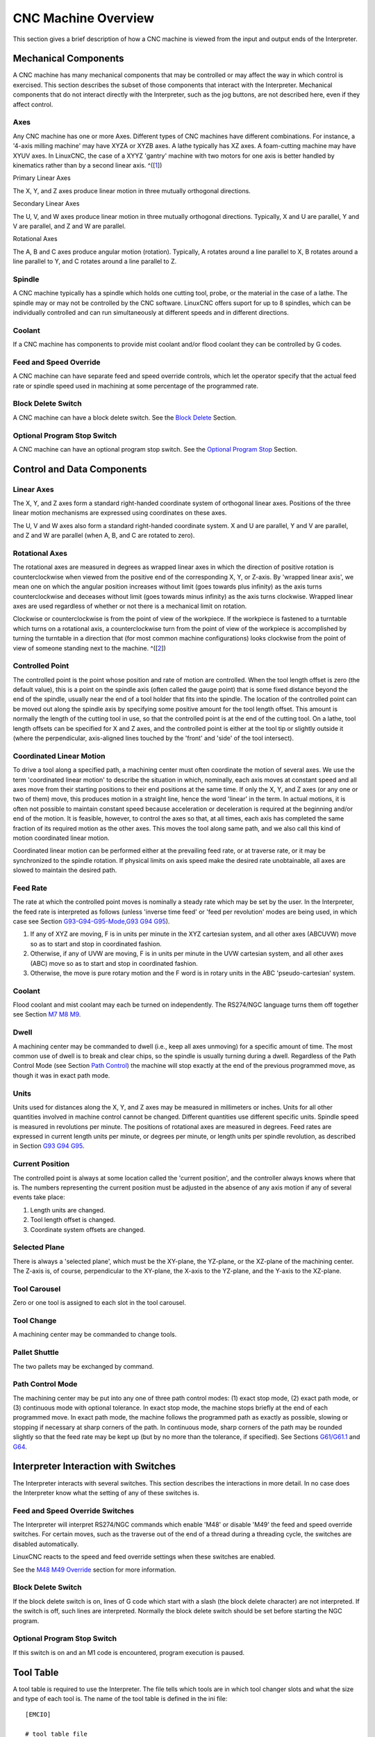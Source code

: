 CNC Machine Overview
====================

This section gives a brief description of how a CNC machine is viewed from the input and output ends
of the Interpreter.

Mechanical Components
---------------------

A CNC machine has many mechanical components that may be controlled or may affect the way in which
control is exercised. This section describes the subset of those components that interact with the
Interpreter.  Mechanical components that do not interact directly with the Interpreter, such as the
jog buttons, are not described here, even if they affect control.

Axes
~~~~

Any CNC machine has one or more Axes. Different types of CNC machines have different
combinations. For instance, a '4-axis milling machine' may have XYZA or XYZB axes. A lathe typically
has XZ axes. A foam-cutting machine may have XYUV axes. In LinuxCNC, the case of a XYYZ 'gantry'
machine with two motors for one axis is better handled by kinematics rather than by a second linear
axis.  ^([`1 <#_footnote_1>`__])

Primary Linear Axes

The X, Y, and Z axes produce linear motion in three mutually orthogonal directions.

Secondary Linear Axes

The U, V, and W axes produce linear motion in three mutually orthogonal directions. Typically, X and
U are parallel, Y and V are parallel, and Z and W are parallel.

Rotational Axes

The A, B and C axes produce angular motion (rotation). Typically, A rotates around a line parallel
to X, B rotates around a line parallel to Y, and C rotates around a line parallel to Z.

Spindle
~~~~~~~

A CNC machine typically has a spindle which holds one cutting tool, probe, or the material in the
case of a lathe. The spindle may or may not be controlled by the CNC software. LinuxCNC offers
suport for up to 8 spindles, which can be individually controlled and can run simultaneously at
different speeds and in different directions.

Coolant
~~~~~~~

If a CNC machine has components to provide mist coolant and/or flood coolant they can be controlled
by G codes.

Feed and Speed Override
~~~~~~~~~~~~~~~~~~~~~~~

A CNC machine can have separate feed and speed override controls, which let the operator specify
that the actual feed rate or spindle speed used in machining at some percentage of the programmed
rate.

Block Delete Switch
~~~~~~~~~~~~~~~~~~~

A CNC machine can have a block delete switch. See the `Block Delete <#sub:block-delete-switch>`__
Section.

Optional Program Stop Switch
~~~~~~~~~~~~~~~~~~~~~~~~~~~~

A CNC machine can have an optional program stop switch. See the `Optional Program Stop
<#sub:optional-program-stop>`__ Section.

Control and Data Components
---------------------------

Linear Axes
~~~~~~~~~~~

The X, Y, and Z axes form a standard right-handed coordinate system of orthogonal linear
axes. Positions of the three linear motion mechanisms are expressed using coordinates on these axes.

The U, V and W axes also form a standard right-handed coordinate system.  X and U are parallel, Y
and V are parallel, and Z and W are parallel (when A, B, and C are rotated to zero).

Rotational Axes
~~~~~~~~~~~~~~~

The rotational axes are measured in degrees as wrapped linear axes in which the direction of
positive rotation is counterclockwise when viewed from the positive end of the corresponding X, Y,
or Z-axis. By 'wrapped linear axis', we mean one on which the angular position increases without
limit (goes towards plus infinity) as the axis turns counterclockwise and deceases without limit
(goes towards minus infinity) as the axis turns clockwise. Wrapped linear axes are used regardless
of whether or not there is a mechanical limit on rotation.

Clockwise or counterclockwise is from the point of view of the workpiece. If the workpiece is
fastened to a turntable which turns on a rotational axis, a counterclockwise turn from the point of
view of the workpiece is accomplished by turning the turntable in a direction that (for most common
machine configurations) looks clockwise from the point of view of someone standing next to the
machine.  ^([`2 <#_footnote_2>`__])

Controlled Point
~~~~~~~~~~~~~~~~

The controlled point is the point whose position and rate of motion are controlled. When the tool
length offset is zero (the default value), this is a point on the spindle axis (often called the
gauge point) that is some fixed distance beyond the end of the spindle, usually near the end of a
tool holder that fits into the spindle. The location of the controlled point can be moved out along
the spindle axis by specifying some positive amount for the tool length offset. This amount is
normally the length of the cutting tool in use, so that the controlled point is at the end of the
cutting tool. On a lathe, tool length offsets can be specified for X and Z axes, and the controlled
point is either at the tool tip or slightly outside it (where the perpendicular, axis-aligned lines
touched by the 'front' and 'side' of the tool intersect).

Coordinated Linear Motion
~~~~~~~~~~~~~~~~~~~~~~~~~

To drive a tool along a specified path, a machining center must often coordinate the motion of
several axes. We use the term 'coordinated linear motion' to describe the situation in which,
nominally, each axis moves at constant speed and all axes move from their starting positions to
their end positions at the same time. If only the X, Y, and Z axes (or any one or two of them) move,
this produces motion in a straight line, hence the word 'linear' in the term. In actual motions, it
is often not possible to maintain constant speed because acceleration or deceleration is required at
the beginning and/or end of the motion. It is feasible, however, to control the axes so that, at all
times, each axis has completed the same fraction of its required motion as the other axes. This
moves the tool along same path, and we also call this kind of motion coordinated linear motion.

Coordinated linear motion can be performed either at the prevailing feed rate, or at traverse rate,
or it may be synchronized to the spindle rotation. If physical limits on axis speed make the desired
rate unobtainable, all axes are slowed to maintain the desired path.

Feed Rate
~~~~~~~~~

The rate at which the controlled point moves is nominally a steady rate which may be set by the
user. In the Interpreter, the feed rate is interpreted as follows (unless 'inverse time feed' or
'feed per revolution' modes are being used, in which case see Section `G93-G94-G95-Mode,G93 G94 G95
<#gcode:g93-g94-g95>`__).

#. If any of XYZ are moving, F is in units per minute in the XYZ cartesian system, and all other
   axes (ABCUVW) move so as to start and stop in coordinated fashion.

#. Otherwise, if any of UVW are moving, F is in units per minute in the UVW cartesian system, and
   all other axes (ABC) move so as to start and stop in coordinated fashion.

#. Otherwise, the move is pure rotary motion and the F word is in rotary units in the ABC
   'pseudo-cartesian' system.

.. _coolant-1:

Coolant
~~~~~~~

Flood coolant and mist coolant may each be turned on independently. The RS274/NGC language turns
them off together see Section `M7 M8 M9 <#mcode:m7-m8-m9>`__.

Dwell
~~~~~

A machining center may be commanded to dwell (i.e., keep all axes unmoving) for a specific amount of
time. The most common use of dwell is to break and clear chips, so the spindle is usually turning
during a dwell. Regardless of the Path Control Mode (see Section `Path Control
<#sec:path-control-mode>`__) the machine will stop exactly at the end of the previous programmed
move, as though it was in exact path mode.

Units
~~~~~

Units used for distances along the X, Y, and Z axes may be measured in millimeters or inches. Units
for all other quantities involved in machine control cannot be changed. Different quantities use
different specific units. Spindle speed is measured in revolutions per minute. The positions of
rotational axes are measured in degrees. Feed rates are expressed in current length units per
minute, or degrees per minute, or length units per spindle revolution, as described in Section `G93
G94 G95 <#gcode:g93-g94-g95>`__.

Current Position
~~~~~~~~~~~~~~~~

The controlled point is always at some location called the 'current position', and the controller
always knows where that is. The numbers representing the current position must be adjusted in the
absence of any axis motion if any of several events take place:

#. Length units are changed.
#. Tool length offset is changed.
#. Coordinate system offsets are changed.

Selected Plane
~~~~~~~~~~~~~~

There is always a 'selected plane', which must be the XY-plane, the
YZ-plane, or the XZ-plane of the machining center. The Z-axis is, of
course, perpendicular to the XY-plane, the X-axis to the YZ-plane, and
the Y-axis to the XZ-plane.

Tool Carousel
~~~~~~~~~~~~~

Zero or one tool is assigned to each slot in the tool carousel.

Tool Change
~~~~~~~~~~~

A machining center may be commanded to change tools.

Pallet Shuttle
~~~~~~~~~~~~~~

The two pallets may be exchanged by command.

Path Control Mode
~~~~~~~~~~~~~~~~~

The machining center may be put into any one of three path control modes: (1) exact stop mode, (2)
exact path mode, or (3) continuous mode with optional tolerance. In exact stop mode, the machine
stops briefly at the end of each programmed move. In exact path mode, the machine follows the
programmed path as exactly as possible, slowing or stopping if necessary at sharp corners of the
path. In continuous mode, sharp corners of the path may be rounded slightly so that the feed rate
may be kept up (but by no more than the tolerance, if specified). See Sections `G61/G61.1
<#gcode:g61-g61.1>`__ and `G64 <#gcode:g64>`__.

Interpreter Interaction with Switches
-------------------------------------

The Interpreter interacts with several switches. This section describes
the interactions in more detail. In no case does the Interpreter know
what the setting of any of these switches is.

Feed and Speed Override Switches
~~~~~~~~~~~~~~~~~~~~~~~~~~~~~~~~

The Interpreter will interpret RS274/NGC commands which enable 'M48' or disable 'M49' the feed and
speed override switches. For certain moves, such as the traverse out of the end of a thread during a
threading cycle, the switches are disabled automatically.

LinuxCNC reacts to the speed and feed override settings when these switches are enabled.

See the `M48 M49 Override <#mcode:m48-m49>`__ section for more information.

.. _block-delete-switch-1:

Block Delete Switch
~~~~~~~~~~~~~~~~~~~

If the block delete switch is on, lines of G code which start with a slash (the block delete
character) are not interpreted. If the switch is off, such lines are interpreted. Normally the block
delete switch should be set before starting the NGC program.

.. _optional-program-stop-switch-1:

Optional Program Stop Switch
~~~~~~~~~~~~~~~~~~~~~~~~~~~~

If this switch is on and an M1 code is encountered, program execution is paused.

Tool Table
----------

A tool table is required to use the Interpreter. The file tells which tools are in which tool
changer slots and what the size and type of each tool is. The name of the tool table is defined in
the ini file:

::

   [EMCIO]

   # tool table file
   TOOL_TABLE = tooltable.tbl

The default filename probably looks something like the above, but you may prefer to give your
machine its own tool table, using the same name as your ini file, but with a tbl extension:

::

   TOOL_TABLE = acme_300.tbl

or

::

   TOOL_TABLE = EMC-AXIS-SIM.tbl

For more information on the specifics of the tool table format, see the `Tool Table Format
<#sec:tool-table>`__ Section.

Parameters
----------

In the RS274/NGC language view, a machining center maintains an array of numerical parameters
defined by a system definition (RS274NGC_MAX_PARAMETERS). Many of them have specific uses especially
in defining coordinate systems. The number of numerical parameters can increase as development adds
support for new parameters. The parameter array persists over time, even if the machining center is
powered down.  LinuxCNC uses a parameter file to ensure persistence and gives the Interpreter the
responsibility for maintaining the file. The Interpreter reads the file when it starts up, and
writes the file when it exits.

All parameters are available for use in G code programs.

The format of a parameter file is shown in the following table. The file consists of any number of
header lines, followed by one blank line, followed by any number of lines of data. The Interpreter
skips over the header lines. It is important that there be exactly one blank line (with no spaces or
tabs, even) before the data. The header line shown in the following table describes the data
columns, so it is suggested (but not required) that that line always be included in the header.

The Interpreter reads only the first two columns of the table. The third column, 'Comment', is not
read by the Interpreter.

Each line of the file contains the index number of a parameter in the first column and the value to
which that parameter should be set in the second column. The value is represented as a
double-precision floating point number inside the Interpreter, but a decimal point is not required
in the file. All of the parameters shown in the following table are required parameters and must be
included in any parameter file, except that any parameter representing a rotational axis value for
an unused axis may be omitted. An error will be signaled if any required parameter is missing. A
parameter file may include any other parameter, as long as its number is in the range 1 to 5400. The
parameter numbers must be arranged in ascending order. An error will be signaled if not. Any
parameter included in the file read by the Interpreter will be included in the file it writes as it
exits. The original file is saved as a backup file when the new file is written. Comments are not
preserved when the file is written.

================ =============== ==========
Parameter Number Parameter Value Comment
================ =============== ==========
5161             0.0             G28 Home X
5162             0.0             G28 Home Y
================ =============== ==========

See the `Parameters <#gcode:parameters>`__ section for more information.

--------------

`1 <#_footnoteref_1>`__. If the motion of mechanical components is not independent, as with hexapod
machines, the RS274/NGC language and the canonical machining functions will still be usable, as long
as the lower levels of control know how to control the actual mechanisms to produce the same
relative motion of tool and workpiece as would be produced by independent axes. This is called
'kinematics'.

`2 <#_footnoteref_2>`__. If the parallelism requirement is violated, the system builder will have to
say how to distinguish clockwise from counterclockwise.
